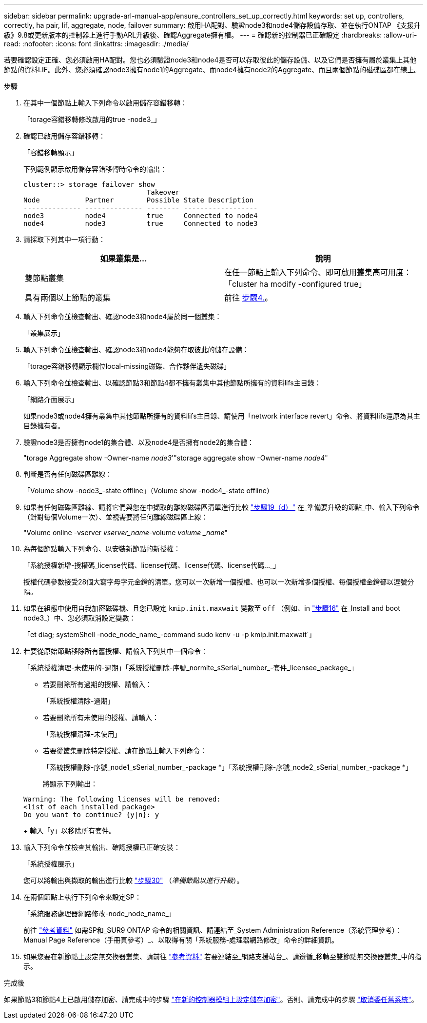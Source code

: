 ---
sidebar: sidebar 
permalink: upgrade-arl-manual-app/ensure_controllers_set_up_correctly.html 
keywords: set up, controllers, correctly, ha pair, lif, aggregate, node, failover 
summary: 啟用HA配對、驗證node3和node4儲存設備存取、並在執行ONTAP 《支援升級》9.8或更新版本的控制器上進行手動ARL升級後、確認Aggregate擁有權。 
---
= 確認新的控制器已正確設定
:hardbreaks:
:allow-uri-read: 
:nofooter: 
:icons: font
:linkattrs: 
:imagesdir: ./media/


[role="lead"]
若要確認設定正確、您必須啟用HA配對。您也必須驗證node3和node4是否可以存取彼此的儲存設備、以及它們是否擁有屬於叢集上其他節點的資料LIF。此外、您必須確認node3擁有node1的Aggregate、而node4擁有node2的Aggregate、而且兩個節點的磁碟區都在線上。

.步驟
. 在其中一個節點上輸入下列命令以啟用儲存容錯移轉：
+
「torage容錯移轉修改啟用的true -node3_」

. 確認已啟用儲存容錯移轉：
+
「容錯移轉顯示」

+
下列範例顯示啟用儲存容錯移轉時命令的輸出：

+
[listing]
----
cluster::> storage failover show
                              Takeover
Node           Partner        Possible State Description
-------------- -------------- -------- ------------------
node3          node4          true     Connected to node4
node4          node3          true     Connected to node3
----
. 請採取下列其中一項行動：
+
|===
| 如果叢集是... | 說明 


| 雙節點叢集 | 在任一節點上輸入下列命令、即可啟用叢集高可用度：「cluster ha modify -configured true」 


| 具有兩個以上節點的叢集 | 前往 <<man_ensure_setup_Step4,步驟4.>>。 
|===
. [[man_ensure_setup_Step4]]輸入下列命令並檢查輸出、確認node3和node4屬於同一個叢集：
+
「叢集展示」

. 輸入下列命令並檢查輸出、確認node3和node4能夠存取彼此的儲存設備：
+
「torage容錯移轉顯示欄位local-missing磁碟、合作夥伴遺失磁碟」

. 輸入下列命令並檢查輸出、以確認節點3和節點4都不擁有叢集中其他節點所擁有的資料lifs主目錄：
+
「網路介面展示」

+
如果node3或node4擁有叢集中其他節點所擁有的資料lifs主目錄、請使用「network interface revert」命令、將資料lifs還原為其主目錄擁有者。

. 驗證node3是否擁有node1的集合體、以及node4是否擁有node2的集合體：
+
"torage Aggregate show -Owner-name _node3_'"storage aggregate show -Owner-name _node4_"

. 判斷是否有任何磁碟區離線：
+
「Volume show -node3_-state offline」（Volume show -node4_-state offline）

. 如果有任何磁碟區離線、請將它們與您在中擷取的離線磁碟區清單進行比較 link:prepare_nodes_for_upgrade.html#step19d["步驟19（d）"] 在_準備要升級的節點_中、輸入下列命令（針對每個Volume一次）、並視需要將任何離線磁碟區上線：
+
"Volume online -vserver _vserver_name_-volume _volume _name_"

. 為每個節點輸入下列命令、以安裝新節點的新授權：
+
「系統授權新增-授權碼_license代碼、license代碼、license代碼、license代碼..._」

+
授權代碼參數接受28個大寫字母字元金鑰的清單。您可以一次新增一個授權、也可以一次新增多個授權、每個授權金鑰都以逗號分隔。

. 如果在組態中使用自我加密磁碟機、且您已設定 `kmip.init.maxwait` 變數至 `off` （例如、in link:install_boot_node3.html#step16["步驟16"] 在_Install and boot node3_）中、您必須取消設定變數：
+
「et diag; systemShell -node_node_name_-command sudo kenv -u -p kmip.init.maxwait`」

. 若要從原始節點移除所有舊授權、請輸入下列其中一個命令：
+
「系統授權清理-未使用的-過期」「系統授權刪除-序號_normite_sSerial_number_-套件_licensee_package_」

+
** 若要刪除所有過期的授權、請輸入：
+
「系統授權清除-過期」

** 若要刪除所有未使用的授權、請輸入：
+
「系統授權清理-未使用」

** 若要從叢集刪除特定授權、請在節點上輸入下列命令：
+
「系統授權刪除-序號_node1_sSerial_number_-package *」「系統授權刪除-序號_node2_sSerial_number_-package *」

+
將顯示下列輸出：

+
[listing]
----
Warning: The following licenses will be removed:
<list of each installed package>
Do you want to continue? {y|n}: y
----
+
輸入「y」以移除所有套件。



. 輸入下列命令並檢查其輸出、確認授權已正確安裝：
+
「系統授權展示」

+
您可以將輸出與擷取的輸出進行比較 link:prepare_nodes_for_upgrade.html#step30["步驟30"] （_準備節點以進行升級_）。

. 在兩個節點上執行下列命令來設定SP：
+
「系統服務處理器網路修改-node_node_name_」

+
前往 link:other_references.html["參考資料"] 如需SP和_SUR9 ONTAP 命令的相關資訊、請連結至_System Administration Reference（系統管理參考）：Manual Page Reference（手冊頁參考）_、以取得有關「系統服務-處理器網路修改」命令的詳細資訊。

. 如果您要在新節點上設定無交換器叢集、請前往 link:other_references.html["參考資料"] 若要連結至_網路支援站台_、請遵循_移轉至雙節點無交換器叢集_中的指示。


.完成後
如果節點3和節點4上已啟用儲存加密、請完成中的步驟 link:set_up_storage_encryption_new_controller.html["在新的控制器模組上設定儲存加密"]。否則、請完成中的步驟 link:decommission_old_system.html["取消委任舊系統"]。
